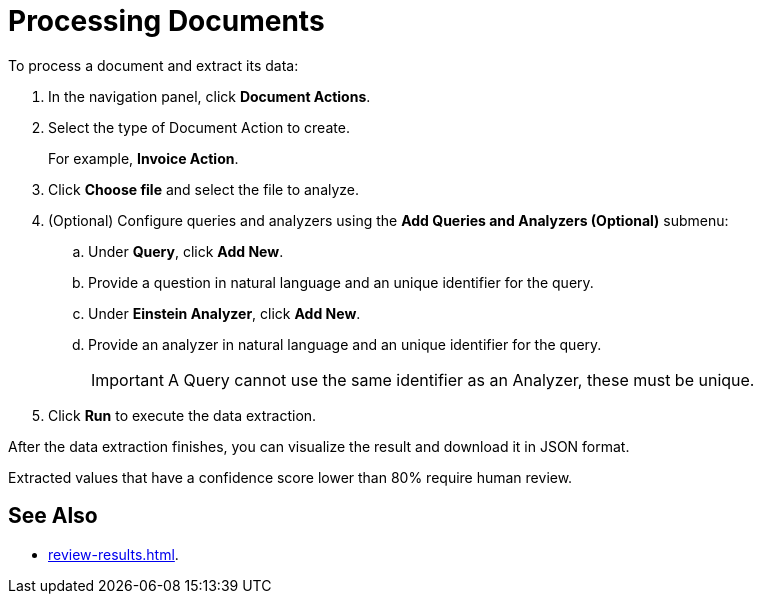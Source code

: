 = Processing Documents 

To process a document and extract its data:

. In the navigation panel, click *Document Actions*.
. Select the type of Document Action to create. 
+
For example, *Invoice Action*.  
. Click *Choose file* and select the file to analyze. 
. (Optional) Configure queries and analyzers using the *Add Queries and Analyzers (Optional)* submenu:
.. Under *Query*, click *Add New*.
.. Provide a question in natural language and an unique identifier for the query. 
.. Under *Einstein Analyzer*, click *Add New*. 
.. Provide an analyzer in natural language and an unique identifier for the query. 
+
[IMPORTANT]
A Query cannot use the same identifier as an Analyzer, these must be unique. 
. Click *Run* to execute the data extraction. 

After the data extraction finishes, you can visualize the result and download it in JSON format. 

Extracted values that have a confidence score lower than 80% require human review. 

== See Also 

* xref:review-results.adoc[].
